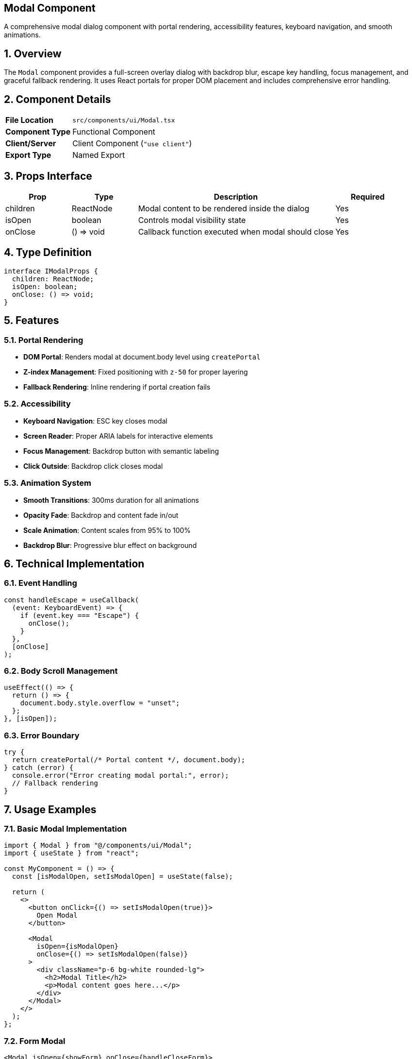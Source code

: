 == Modal Component
:revdate: 2025-08-09
:revremark: Reviewed for consistency (no functional changes)
:toc:
:toc-placement: preamble
:sectnums:
:icons: font

[.lead]
A comprehensive modal dialog component with portal rendering, accessibility features, keyboard navigation, and smooth animations.

== Overview

The `Modal` component provides a full-screen overlay dialog with backdrop blur, escape key handling, focus management, and graceful fallback rendering. It uses React portals for proper DOM placement and includes comprehensive error handling.

== Component Details

[cols="1,3"]
|===
|*File Location* |`src/components/ui/Modal.tsx`
|*Component Type* |Functional Component
|*Client/Server* |Client Component (`"use client"`)
|*Export Type* |Named Export
|===

== Props Interface

[cols="1,1,3,1"]
|===
|*Prop* |*Type* |*Description* |*Required*

|children
|ReactNode
|Modal content to be rendered inside the dialog
|Yes

|isOpen
|boolean
|Controls modal visibility state
|Yes

|onClose
|() => void
|Callback function executed when modal should close
|Yes
|===

== Type Definition

[source,tsx]
----
interface IModalProps {
  children: ReactNode;
  isOpen: boolean;
  onClose: () => void;
}
----

== Features

=== Portal Rendering
* **DOM Portal**: Renders modal at document.body level using `createPortal`
* **Z-index Management**: Fixed positioning with `z-50` for proper layering
* **Fallback Rendering**: Inline rendering if portal creation fails

=== Accessibility
* **Keyboard Navigation**: ESC key closes modal
* **Screen Reader**: Proper ARIA labels for interactive elements
* **Focus Management**: Backdrop button with semantic labeling
* **Click Outside**: Backdrop click closes modal

=== Animation System
* **Smooth Transitions**: 300ms duration for all animations
* **Opacity Fade**: Backdrop and content fade in/out
* **Scale Animation**: Content scales from 95% to 100%
* **Backdrop Blur**: Progressive blur effect on background

== Technical Implementation

=== Event Handling
[source,tsx]
----
const handleEscape = useCallback(
  (event: KeyboardEvent) => {
    if (event.key === "Escape") {
      onClose();
    }
  },
  [onClose]
);
----

=== Body Scroll Management
[source,tsx]
----
useEffect(() => {
  return () => {
    document.body.style.overflow = "unset";
  };
}, [isOpen]);
----

=== Error Boundary
```tsx
try {
  return createPortal(/* Portal content */, document.body);
} catch (error) {
  console.error("Error creating modal portal:", error);
  // Fallback rendering
}
```

== Usage Examples

=== Basic Modal Implementation

[source,tsx]
----
import { Modal } from "@/components/ui/Modal";
import { useState } from "react";

const MyComponent = () => {
  const [isModalOpen, setIsModalOpen] = useState(false);

  return (
    <>
      <button onClick={() => setIsModalOpen(true)}>
        Open Modal
      </button>

      <Modal
        isOpen={isModalOpen}
        onClose={() => setIsModalOpen(false)}
      >
        <div className="p-6 bg-white rounded-lg">
          <h2>Modal Title</h2>
          <p>Modal content goes here...</p>
        </div>
      </Modal>
    </>
  );
};
----

=== Form Modal

[source,tsx]
----
<Modal isOpen={showForm} onClose={handleCloseForm}>
  <form className="bg-gray-800 rounded-2xl p-8">
    <h2 className="text-xl font-bold mb-4">Contact Form</h2>
    <input
      type="text"
      placeholder="Name"
      className="w-full p-3 mb-4 rounded-lg"
    />
    <button type="submit" className="btn-primary">
      Submit
    </button>
  </form>
</Modal>
----

=== Confirmation Dialog

[source,tsx]
----
<Modal isOpen={showConfirm} onClose={() => setShowConfirm(false)}>
  <div className="bg-white rounded-xl p-6 text-center">
    <h3 className="text-lg font-semibold mb-4">Confirm Action</h3>
    <p className="mb-6">Are you sure you want to proceed?</p>
    <div className="flex gap-4 justify-center">
      <button onClick={handleConfirm} className="btn-primary">
        Confirm
      </button>
      <button onClick={() => setShowConfirm(false)} className="btn-secondary">
        Cancel
      </button>
    </div>
  </div>
</Modal>
----

== Styling Architecture

=== Container Classes
```css
.modal-container {
  @apply fixed inset-0 z-50 flex items-center justify-center;
  @apply transition-all duration-300;
}

.modal-backdrop {
  @apply absolute inset-0 cursor-pointer bg-black/60 backdrop-blur-sm;
  @apply transition-all duration-300;
}

.modal-content {
  @apply relative z-10 mx-4 w-full max-w-lg transform;
  @apply transition-all duration-300;
}
```

=== Animation States
[cols="1,2,2"]
|===
|*State* |*Backdrop* |*Content*

|Closed
|`opacity-0`
|`scale-95 opacity-0`

|Open
|`opacity-100`
|`scale-100 opacity-100`
|===

== Accessibility Implementation

=== Keyboard Support
* **ESC Key**: Closes modal when pressed
* **Tab Navigation**: Natural focus flow within modal content
* **Focus Trapping**: Content contained within modal boundaries

=== Screen Reader Support
* **ARIA Labels**: Backdrop button labeled "Close modal"
* **Semantic Structure**: Proper heading hierarchy in content
* **Focus Management**: Logical tab order for interactive elements

=== Mouse/Touch Support
* **Click Outside**: Backdrop click closes modal
* **Touch Events**: Full touch device compatibility
* **Responsive**: Works across all device sizes

== Performance Considerations

=== Optimization Features
* **Portal Rendering**: Prevents layout recalculations in parent components
* **Event Delegation**: Efficient keyboard event handling
* **Lazy Rendering**: Modal only renders when `isOpen` is true
* **Memory Management**: Proper cleanup of event listeners

=== Bundle Impact
* **Minimal Dependencies**: Only essential React hooks
* **Tree Shaking**: Unused functions eliminated
* **CSS Classes**: Utility-based approach for minimal runtime cost

== Error Handling

=== Portal Fallback
When `createPortal` fails, the component gracefully falls back to inline rendering:

[source,tsx]
----
try {
  return createPortal(modalContent, document.body);
} catch (error) {
  console.error("Error creating modal portal:", error);
  return modalContent; // Inline fallback
}
----

=== Body Overflow Management
Automatic cleanup prevents scroll issues:
```tsx
useEffect(() => {
  return () => {
    document.body.style.overflow = "unset";
  };
}, [isOpen]);
```

== Best Practices

=== Usage Guidelines
* **Single Purpose**: One modal per feature or workflow
* **Clear Actions**: Provide obvious close mechanisms
* **Content Size**: Keep content within reasonable viewport bounds
* **Loading States**: Handle async operations within modal content

=== Performance Tips
* **Conditional Rendering**: Only render when needed
* **Content Optimization**: Minimize modal content complexity
* **Event Cleanup**: Component handles cleanup automatically
* **Portal Benefits**: Leverage portal for z-index management

=== Accessibility Best Practices
* **Focus Management**: Ensure logical tab order
* **Keyboard Support**: Always provide ESC key support
* **Screen Readers**: Use proper ARIA labels and semantic HTML
* **Color Contrast**: Ensure sufficient contrast in content

== Common Integration Patterns

=== State Management
[source,tsx]
----
const [modalState, setModalState] = useState({
  isOpen: false,
  content: null,
  onConfirm: null
});

const openModal = (content, onConfirm) => {
  setModalState({ isOpen: true, content, onConfirm });
};
----

=== Form Integration
[source,tsx]
----
const handleFormSubmit = async (data) => {
  try {
    await submitForm(data);
    onClose(); // Close modal on success
  } catch (error) {
    // Handle error within modal
  }
};
----

=== Context Integration
[source,tsx]
----
const { showModal, hideModal } = useModalContext();

// Global modal management
const openContactForm = () => {
  showModal(<ContactForm onClose={hideModal} />);
};
----

== Dependencies

[cols="1,1,2"]
|===
|*Package* |*Import* |*Usage*

|react
|ReactNode, useCallback, useEffect
|Component structure and lifecycle management

|react-dom
|createPortal
|Portal rendering for proper DOM placement
|===

== Related Components

* **ContactModal**: Specialized modal for contact forms
* **Card**: Similar glassmorphism design principles
* **ErrorBoundary**: Error handling for modal content

== Change History

[cols="1,1,3"]
|===
|*Version* |*Date* |*Changes*

|1.0.0
|Current
|Initial implementation with portal rendering and accessibility features
|===
